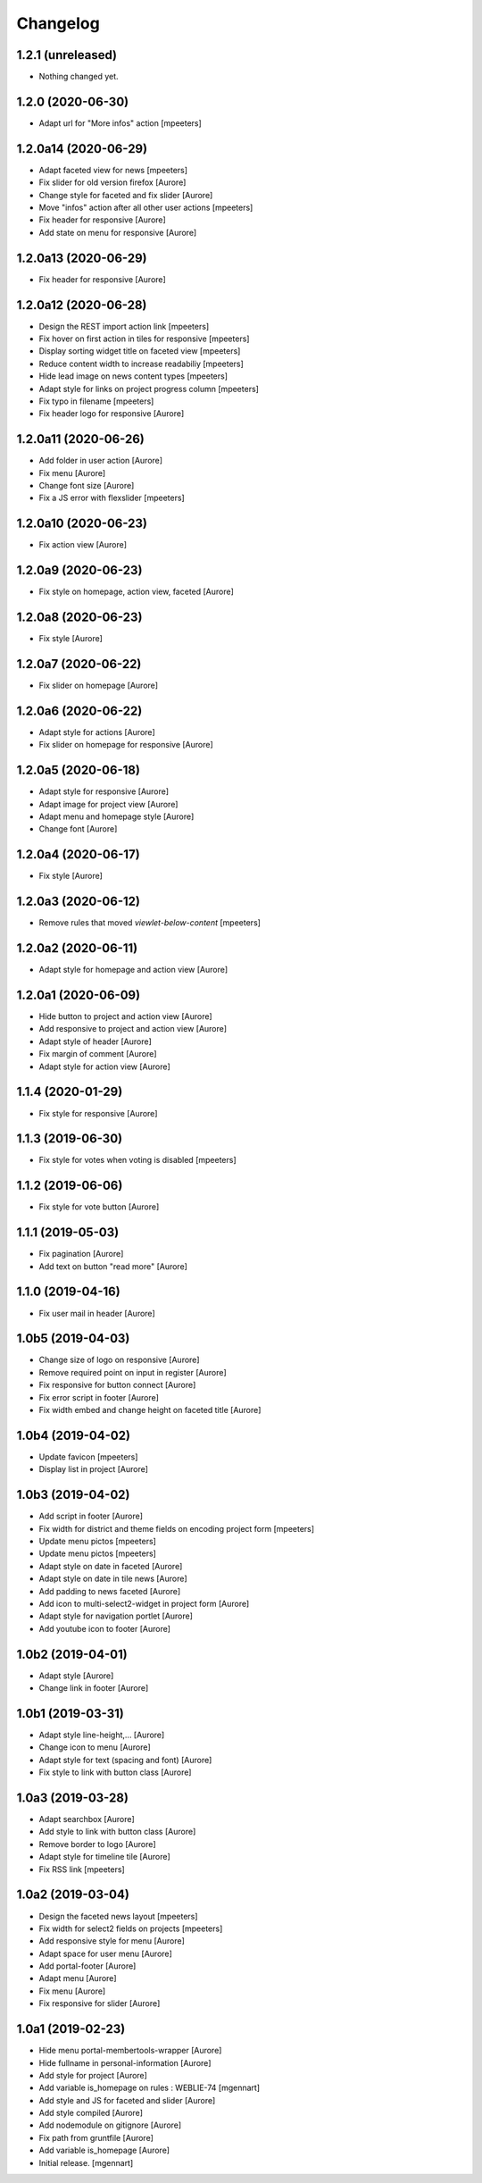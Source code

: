 Changelog
=========


1.2.1 (unreleased)
------------------

- Nothing changed yet.


1.2.0 (2020-06-30)
------------------

- Adapt url for "More infos" action
  [mpeeters]


1.2.0a14 (2020-06-29)
---------------------

- Adapt faceted view for news
  [mpeeters]

- Fix slider for old version firefox
  [Aurore]

- Change style for faceted and fix slider
  [Aurore]

- Move "infos" action after all other user actions
  [mpeeters]

- Fix header for responsive
  [Aurore]

- Add state on menu for responsive
  [Aurore]


1.2.0a13 (2020-06-29)
---------------------

- Fix header for responsive
  [Aurore]


1.2.0a12 (2020-06-28)
---------------------

- Design the REST import action link
  [mpeeters]

- Fix hover on first action in tiles for responsive
  [mpeeters]

- Display sorting widget title on faceted view
  [mpeeters]

- Reduce content width to increase readabiliy
  [mpeeters]

- Hide lead image on news content types
  [mpeeters]

- Adapt style for links on project progress column
  [mpeeters]

- Fix typo in filename
  [mpeeters]

- Fix header logo for responsive
  [Aurore]


1.2.0a11 (2020-06-26)
---------------------

- Add folder in user action
  [Aurore]

- Fix menu
  [Aurore]

- Change font size
  [Aurore]

- Fix a JS error with flexslider
  [mpeeters]


1.2.0a10 (2020-06-23)
---------------------

- Fix action view
  [Aurore]


1.2.0a9 (2020-06-23)
--------------------

- Fix style on homepage, action view, faceted
  [Aurore]


1.2.0a8 (2020-06-23)
--------------------

- Fix style
  [Aurore]


1.2.0a7 (2020-06-22)
--------------------

- Fix slider on homepage
  [Aurore]


1.2.0a6 (2020-06-22)
--------------------

- Adapt style for actions
  [Aurore]

- Fix slider on homepage for responsive
  [Aurore]


1.2.0a5 (2020-06-18)
--------------------

- Adapt style for responsive
  [Aurore]

- Adapt image for project view
  [Aurore]

- Adapt menu and homepage style
  [Aurore]

- Change font
  [Aurore]


1.2.0a4 (2020-06-17)
--------------------

- Fix style
  [Aurore]


1.2.0a3 (2020-06-12)
--------------------

- Remove rules that moved `viewlet-below-content`
  [mpeeters]


1.2.0a2 (2020-06-11)
--------------------

- Adapt style for homepage and action view
  [Aurore]


1.2.0a1 (2020-06-09)
--------------------

- Hide button to project and action view
  [Aurore]

- Add responsive to project and action view
  [Aurore]

- Adapt style of header
  [Aurore]

- Fix margin of comment
  [Aurore]

- Adapt style for action view
  [Aurore]


1.1.4 (2020-01-29)
------------------

- Fix style for responsive
  [Aurore]


1.1.3 (2019-06-30)
------------------

- Fix style for votes when voting is disabled
  [mpeeters]


1.1.2 (2019-06-06)
------------------

- Fix style for vote button
  [Aurore]


1.1.1 (2019-05-03)
------------------

- Fix pagination
  [Aurore]

- Add text on button "read more"
  [Aurore]


1.1.0 (2019-04-16)
------------------

- Fix user mail in header
  [Aurore]


1.0b5 (2019-04-03)
------------------

- Change size of logo on responsive
  [Aurore]

- Remove required point on input in register
  [Aurore]

- Fix responsive for button connect
  [Aurore]

- Fix error script in footer
  [Aurore]

- Fix width embed and change height on faceted title
  [Aurore]


1.0b4 (2019-04-02)
------------------

- Update favicon
  [mpeeters]

- Display list in project
  [Aurore]


1.0b3 (2019-04-02)
------------------

- Add script in footer
  [Aurore]

- Fix width for district and theme fields on encoding project form
  [mpeeters]

- Update menu pictos
  [mpeeters]

- Update menu pictos
  [mpeeters]

- Adapt style on date in faceted
  [Aurore]

- Adapt style on date in tile news
  [Aurore]

- Add padding to news faceted
  [Aurore]

- Add icon to multi-select2-widget in project form
  [Aurore]

- Adapt style for navigation portlet
  [Aurore]

- Add youtube icon to footer
  [Aurore]


1.0b2 (2019-04-01)
------------------

- Adapt style
  [Aurore]

- Change link in footer
  [Aurore]


1.0b1 (2019-03-31)
------------------

- Adapt style line-height,...
  [Aurore]

- Change icon to menu
  [Aurore]

- Adapt style for text (spacing and font)
  [Aurore]

- Fix style to link with button class
  [Aurore]


1.0a3 (2019-03-28)
------------------

- Adapt searchbox
  [Aurore]

- Add style to link with button class
  [Aurore]

- Remove border to logo
  [Aurore]

- Adapt style for timeline tile
  [Aurore]

- Fix RSS link
  [mpeeters]


1.0a2 (2019-03-04)
------------------

- Design the faceted news layout
  [mpeeters]

- Fix width for select2 fields on projects
  [mpeeters]

- Add responsive style for menu
  [Aurore]

- Adapt space for user menu
  [Aurore]

- Add portal-footer
  [Aurore]

- Adapt menu
  [Aurore]

- Fix menu
  [Aurore]

- Fix responsive for slider
  [Aurore]


1.0a1 (2019-02-23)
------------------

- Hide menu portal-membertools-wrapper
  [Aurore]

- Hide fullname in personal-information
  [Aurore]

- Add style for project
  [Aurore]

- Add variable is_homepage on rules : WEBLIE-74
  [mgennart]

- Add style and JS for faceted and slider
  [Aurore]

- Add style compiled
  [Aurore]

- Add nodemodule on gitignore
  [Aurore]

- Fix path from gruntfile
  [Aurore]

- Add variable is_homepage
  [Aurore]

- Initial release.
  [mgennart]
